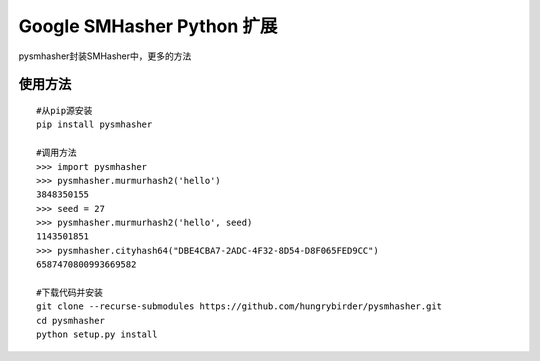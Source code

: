 Google SMHasher Python 扩展
===========================

|Build Status| |PyPI| |image2| |image3|

pysmhasher封装SMHasher中，更多的方法

使用方法
--------

::

    #从pip源安装
    pip install pysmhasher

    #调用方法
    >>> import pysmhasher
    >>> pysmhasher.murmurhash2('hello')
    3848350155
    >>> seed = 27
    >>> pysmhasher.murmurhash2('hello', seed)
    1143501851
    >>> pysmhasher.cityhash64("DBE4CBA7-2ADC-4F32-8D54-D8F065FED9CC")
    6587470800993669582

    #下载代码并安装
    git clone --recurse-submodules https://github.com/hungrybirder/pysmhasher.git
    cd pysmhasher
    python setup.py install

.. |Build Status| image:: https://travis-ci.org/hungrybirder/pysmhasher.svg?branch=master
   :target: https://travis-ci.org/hungrybirder/pysmhasher
.. |PyPI| image:: https://img.shields.io/pypi/v/pysmhasher.svg
   :target: https://pypi.python.org/pypi/pysmhasher
.. |image2| image:: https://img.shields.io/pypi/pyversions/pysmhasher.svg
.. |image3| image:: https://img.shields.io/pypi/l/pysmhasher.svg

